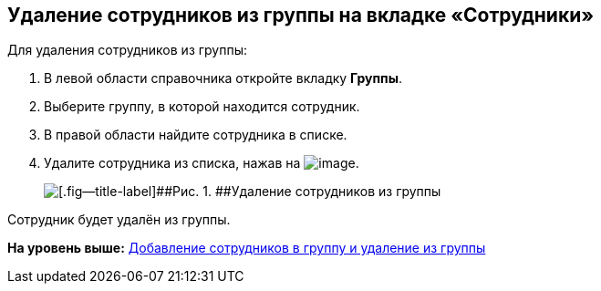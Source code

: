 
== Удаление сотрудников из группы на вкладке «Сотрудники»

Для удаления сотрудников из группы:

. [.ph .cmd]#В левой области справочника откройте вкладку [.keyword .wintitle]*Группы*.#
. [.ph .cmd]#Выберите группу, в которой находится сотрудник.#
. [.ph .cmd]#В правой области найдите сотрудника в списке.#
. [.ph .cmd]#Удалите сотрудника из списка, нажав на image:buttons/XtoRemoveFromGroup.png[image].#
+
image::AddToGroupRemove.png[[.fig--title-label]##Рис. 1. ##Удаление сотрудников из группы]

[[DeleteUserFromGroup__result_amd_jmq_x4b]]
Сотрудник будет удалён из группы.

*На уровень выше:* xref:../topics/AddOrDeleteUser.html[Добавление сотрудников в группу и удаление из группы]
